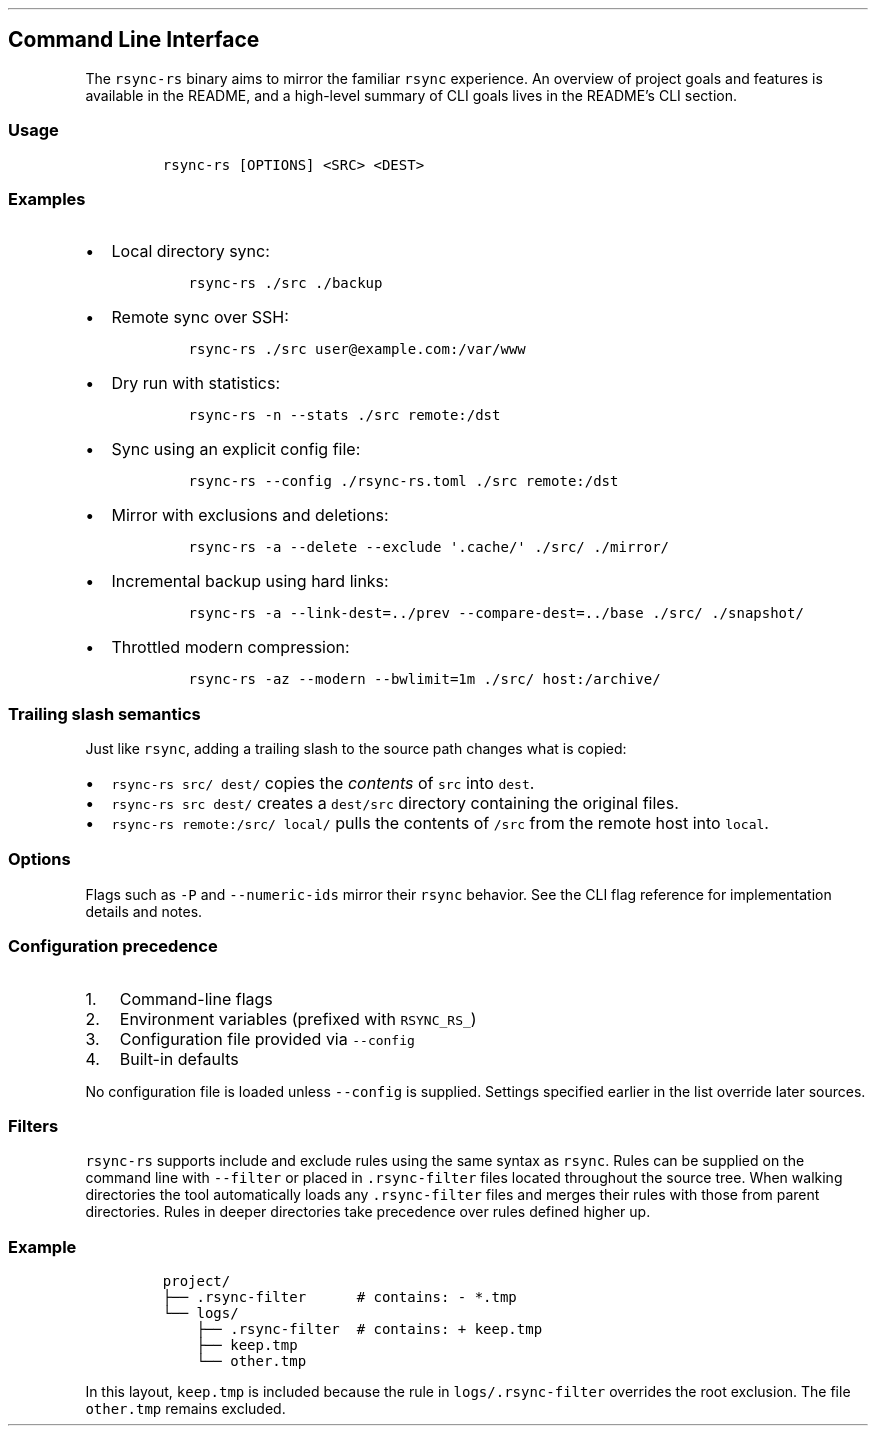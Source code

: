 '\" t
.\" Automatically generated by Pandoc 3.1.3
.\"
.\" Define V font for inline verbatim, using C font in formats
.\" that render this, and otherwise B font.
.ie "\f[CB]x\f[]"x" \{\
. ftr V B
. ftr VI BI
. ftr VB B
. ftr VBI BI
.\}
.el \{\
. ftr V CR
. ftr VI CI
. ftr VB CB
. ftr VBI CBI
.\}
.TH "" "" "" "" ""
.hy
.SH Command Line Interface
.PP
The \f[V]rsync-rs\f[R] binary aims to mirror the familiar
\f[V]rsync\f[R] experience.
An overview of project goals and features is available in the README,
and a high-level summary of CLI goals lives in the README\[cq]s CLI
section.
.SS Usage
.IP
.nf
\f[C]
rsync-rs [OPTIONS] <SRC> <DEST>
\f[R]
.fi
.SS Examples
.IP \[bu] 2
Local directory sync:
.RS 2
.IP
.nf
\f[C]
rsync-rs ./src ./backup
\f[R]
.fi
.RE
.IP \[bu] 2
Remote sync over SSH:
.RS 2
.IP
.nf
\f[C]
rsync-rs ./src user\[at]example.com:/var/www
\f[R]
.fi
.RE
.IP \[bu] 2
Dry run with statistics:
.RS 2
.IP
.nf
\f[C]
rsync-rs -n --stats ./src remote:/dst
\f[R]
.fi
.RE
.IP \[bu] 2
Sync using an explicit config file:
.RS 2
.IP
.nf
\f[C]
rsync-rs --config ./rsync-rs.toml ./src remote:/dst
\f[R]
.fi
.RE
.IP \[bu] 2
Mirror with exclusions and deletions:
.RS 2
.IP
.nf
\f[C]
rsync-rs -a --delete --exclude \[aq].cache/\[aq] ./src/ ./mirror/
\f[R]
.fi
.RE
.IP \[bu] 2
Incremental backup using hard links:
.RS 2
.IP
.nf
\f[C]
rsync-rs -a --link-dest=../prev --compare-dest=../base ./src/ ./snapshot/
\f[R]
.fi
.RE
.IP \[bu] 2
Throttled modern compression:
.RS 2
.IP
.nf
\f[C]
rsync-rs -az --modern --bwlimit=1m ./src/ host:/archive/
\f[R]
.fi
.RE
.SS Trailing slash semantics
.PP
Just like \f[V]rsync\f[R], adding a trailing slash to the source path
changes what is copied:
.IP \[bu] 2
\f[V]rsync-rs src/ dest/\f[R] copies the \f[I]contents\f[R] of
\f[V]src\f[R] into \f[V]dest\f[R].
.IP \[bu] 2
\f[V]rsync-rs src dest/\f[R] creates a \f[V]dest/src\f[R] directory
containing the original files.
.IP \[bu] 2
\f[V]rsync-rs remote:/src/ local/\f[R] pulls the contents of
\f[V]/src\f[R] from the remote host into \f[V]local\f[R].
.SS Options
.PP
.TS
tab(@);
lw(14.0n) lw(12.0n) lw(18.0n) lw(26.0n).
T{
Short
T}@T{
Long
T}@T{
Default
T}@T{
Description
T}
_
T{
\f[V]-v\f[R]
T}@T{
\f[V]--verbose\f[R]
T}@T{
off
T}@T{
increase verbosity
T}
T{
\f[V]-q\f[R]
T}@T{
\f[V]--quiet\f[R]
T}@T{
off
T}@T{
suppress non-error messages
T}
T{
T}@T{
\f[V]--no-motd\f[R]
T}@T{
off
T}@T{
suppress daemon-mode MOTD
T}
T{
\f[V]-c\f[R]
T}@T{
\f[V]--checksum\f[R]
T}@T{
off
T}@T{
skip based on checksum, not mod-time & size
T}
T{
\f[V]-a\f[R]
T}@T{
\f[V]--archive\f[R]
T}@T{
off
T}@T{
archive mode is -rlptgoD (no -A,-X,-U,-N,-H)
T}
T{
\f[V]-r\f[R]
T}@T{
\f[V]--recursive\f[R]
T}@T{
off
T}@T{
recurse into directories
T}
T{
\f[V]-R\f[R]
T}@T{
\f[V]--relative\f[R]
T}@T{
off
T}@T{
use relative path names
T}
T{
\f[V]-I\f[R]
T}@T{
\f[V]--inplace\f[R]
T}@T{
off
T}@T{
update destination files in-place
T}
T{
T}@T{
\f[V]--append\f[R]
T}@T{
off
T}@T{
append data onto shorter files
T}
T{
T}@T{
\f[V]--append-verify\f[R]
T}@T{
off
T}@T{
\[en]append w/old data in file checksum
T}
T{
\f[V]-l\f[R]
T}@T{
\f[V]--links\f[R]
T}@T{
off
T}@T{
copy symlinks as symlinks
T}
T{
T}@T{
\f[V]--hard-links\f[R]
T}@T{
off
T}@T{
preserve hard links
T}
T{
T}@T{
\f[V]--perms\f[R]
T}@T{
off
T}@T{
preserve permissions
T}
T{
T}@T{
\f[V]--acls\f[R]
T}@T{
off
T}@T{
preserve ACLs (implies \[en]perms)
T}
T{
T}@T{
\f[V]--xattrs\f[R]
T}@T{
off
T}@T{
preserve extended attributes
T}
T{
T}@T{
\f[V]--owner\f[R]
T}@T{
off
T}@T{
preserve owner (super-user only)
T}
T{
T}@T{
\f[V]--group\f[R]
T}@T{
off
T}@T{
preserve group
T}
T{
T}@T{
\f[V]--devices\f[R]
T}@T{
off
T}@T{
preserve device files (super-user only)
T}
T{
T}@T{
\f[V]--specials\f[R]
T}@T{
off
T}@T{
preserve special files
T}
T{
T}@T{
\f[V]--times\f[R]
T}@T{
off
T}@T{
preserve modification times
T}
T{
\f[V]-U\f[R]
T}@T{
\f[V]--atimes\f[R]
T}@T{
off
T}@T{
preserve access (use) times
T}
T{
\f[V]-N\f[R]
T}@T{
\f[V]--crtimes\f[R]
T}@T{
off
T}@T{
preserve create times (newness)
T}
T{
\f[V]-S\f[R]
T}@T{
\f[V]--sparse\f[R]
T}@T{
off
T}@T{
turn sequences of nulls into sparse blocks
T}
T{
\f[V]-n\f[R]
T}@T{
\f[V]--dry-run\f[R]
T}@T{
off
T}@T{
perform a trial run with no changes made
T}
T{
\f[V]-e\f[R]
T}@T{
\f[V]--rsh=COMMAND\f[R]
T}@T{
\f[V]ssh\f[R]
T}@T{
specify the remote shell to use
T}
T{
T}@T{
\f[V]--rsync-path=PROGRAM\f[R]
T}@T{
none
T}@T{
specify the rsync to run on remote machine
T}
T{
T}@T{
\f[V]--delete\f[R]
T}@T{
off
T}@T{
delete extraneous files from dest dirs
T}
T{
T}@T{
\f[V]--delete-before\f[R]
T}@T{
off
T}@T{
receiver deletes before transfer, not during
T}
T{
T}@T{
\f[V]--delete-during\f[R] (\f[V]--del\f[R])
T}@T{
off
T}@T{
receiver deletes during the transfer
T}
T{
T}@T{
\f[V]--delete-delay\f[R]
T}@T{
off
T}@T{
find deletions during, delete after
T}
T{
T}@T{
\f[V]--delete-after\f[R]
T}@T{
off
T}@T{
receiver deletes after transfer, not during
T}
T{
T}@T{
\f[V]--delete-excluded\f[R]
T}@T{
off
T}@T{
also delete excluded files from dest dirs
T}
T{
T}@T{
\f[V]--partial\f[R]
T}@T{
off
T}@T{
keep partially transferred files
T}
T{
T}@T{
\f[V]--partial-dir=DIR\f[R]
T}@T{
none
T}@T{
put a partially transferred file into DIR
T}
T{
T}@T{
\f[V]--numeric-ids\f[R]
T}@T{
off
T}@T{
don\[cq]t map uid/gid values by user/group name
T}
T{
T}@T{
\f[V]--compare-dest=DIR\f[R]
T}@T{
none
T}@T{
also compare destination files relative to DIR
T}
T{
T}@T{
\f[V]--copy-dest=DIR\f[R]
T}@T{
none
T}@T{
\&...
and include copies of unchanged files
T}
T{
T}@T{
\f[V]--link-dest=DIR\f[R]
T}@T{
none
T}@T{
hardlink to files in DIR when unchanged
T}
T{
T}@T{
\f[V]--config=FILE\f[R]
T}@T{
none
T}@T{
specify alternate config file
T}
T{
\f[V]-z\f[R]
T}@T{
\f[V]--compress\f[R]
T}@T{
off
T}@T{
compress file data during the transfer
T}
T{
T}@T{
\f[V]--compress-choice=STR\f[R]
T}@T{
auto
T}@T{
choose the compression algorithm
T}
T{
T}@T{
\f[V]--compress-level=NUM\f[R]
T}@T{
auto
T}@T{
explicitly set compression level
T}
T{
T}@T{
\f[V]--modern\f[R]
T}@T{
off
T}@T{
enable zstd compression and BLAKE3 checksums (rsync-rs specific)
T}
T{
\f[V]-f\f[R]
T}@T{
\f[V]--filter=RULE\f[R]
T}@T{
none
T}@T{
add a file-filtering RULE
T}
T{
\f[V]-F\f[R]
T}@T{
T}@T{
off
T}@T{
same as \[en]filter=`dir-merge /.rsync-filter' repeated: \[en]filter=`-
\&.rsync-filter'
T}
T{
T}@T{
\f[V]--exclude=PATTERN\f[R]
T}@T{
none
T}@T{
exclude files matching PATTERN
T}
T{
T}@T{
\f[V]--exclude-from=FILE\f[R]
T}@T{
none
T}@T{
read exclude patterns from FILE
T}
T{
T}@T{
\f[V]--include=PATTERN\f[R]
T}@T{
none
T}@T{
don\[cq]t exclude files matching PATTERN
T}
T{
T}@T{
\f[V]--include-from=FILE\f[R]
T}@T{
none
T}@T{
read include patterns from FILE
T}
T{
T}@T{
\f[V]--files-from=FILE\f[R]
T}@T{
none
T}@T{
read list of source-file names from FILE
T}
T{
\f[V]-0\f[R]
T}@T{
\f[V]--from0\f[R]
T}@T{
off
T}@T{
all *-from/filter files are delimited by 0s
T}
T{
T}@T{
\f[V]--stats\f[R]
T}@T{
off
T}@T{
give some file-transfer stats
T}
T{
T}@T{
\f[V]--progress\f[R]
T}@T{
off
T}@T{
show progress during transfer
T}
T{
\f[V]-P\f[R]
T}@T{
T}@T{
off
T}@T{
same as \[en]partial \[en]progress
T}
T{
T}@T{
\f[V]--password-file=FILE\f[R]
T}@T{
none
T}@T{
read daemon-access password from FILE
T}
T{
T}@T{
\f[V]--bwlimit=RATE\f[R]
T}@T{
none
T}@T{
limit socket I/O bandwidth
T}
T{
T}@T{
\f[V]--daemon\f[R]
T}@T{
off
T}@T{
run as an rsync daemon
T}
T{
T}@T{
\f[V]--module NAME=PATH\f[R]
T}@T{
none
T}@T{
module declaration (daemon mode)
T}
T{
T}@T{
\f[V]--address=ADDR\f[R]
T}@T{
0.0.0.0
T}@T{
bind address for daemon
T}
T{
T}@T{
\f[V]--port=PORT\f[R]
T}@T{
873
T}@T{
port to listen on (daemon mode)
T}
T{
T}@T{
\f[V]--secrets-file=FILE\f[R]
T}@T{
none
T}@T{
path to secrets file for authentication
T}
T{
T}@T{
\f[V]--hosts-allow=LIST\f[R]
T}@T{
none
T}@T{
list of hosts allowed to connect
T}
T{
T}@T{
\f[V]--hosts-deny=LIST\f[R]
T}@T{
none
T}@T{
list of hosts denied from connecting
T}
T{
T}@T{
\f[V]--log-file=FILE\f[R]
T}@T{
none
T}@T{
log what we\[cq]re doing to the specified FILE
T}
T{
T}@T{
\f[V]--log-file-format=FMT\f[R]
T}@T{
none
T}@T{
log updates using the specified FMT
T}
T{
T}@T{
\f[V]--motd=FILE\f[R]
T}@T{
none
T}@T{
path to message of the day file
T}
.TE
.PP
Flags such as \f[V]-P\f[R] and \f[V]--numeric-ids\f[R] mirror their
\f[V]rsync\f[R] behavior.
See the CLI flag reference for implementation details and notes.
.SS Configuration precedence
.IP "1." 3
Command-line flags
.IP "2." 3
Environment variables (prefixed with \f[V]RSYNC_RS_\f[R])
.IP "3." 3
Configuration file provided via \f[V]--config\f[R]
.IP "4." 3
Built-in defaults
.PP
No configuration file is loaded unless \f[V]--config\f[R] is supplied.
Settings specified earlier in the list override later sources.
.SS Filters
.PP
\f[V]rsync-rs\f[R] supports include and exclude rules using the same
syntax as \f[V]rsync\f[R].
Rules can be supplied on the command line with \f[V]--filter\f[R] or
placed in \f[V].rsync-filter\f[R] files located throughout the source
tree.
When walking directories the tool automatically loads any
\f[V].rsync-filter\f[R] files and merges their rules with those from
parent directories.
Rules in deeper directories take precedence over rules defined higher
up.
.SS Example
.IP
.nf
\f[C]
project/
├── .rsync-filter      # contains: - *.tmp
└── logs/
    ├── .rsync-filter  # contains: + keep.tmp
    ├── keep.tmp
    └── other.tmp
\f[R]
.fi
.PP
In this layout, \f[V]keep.tmp\f[R] is included because the rule in
\f[V]logs/.rsync-filter\f[R] overrides the root exclusion.
The file \f[V]other.tmp\f[R] remains excluded.
